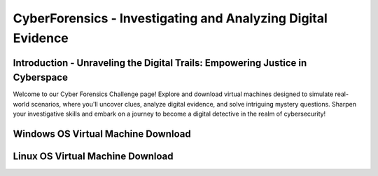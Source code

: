 **CyberForensics - Investigating and Analyzing Digital Evidence**
======================================================================= 
.. image:: https://raw.githubusercontent.com/natt96z/cybersac/main/docs/img/edited3_0127_ecd_ps-cyber_header_1600x600.png
   :width: 90%
   :align: center


Introduction - Unraveling the Digital Trails: Empowering Justice in Cyberspace
~~~~~~~~~~~~~~~~~~~~~~~~~~~~~~~~~~~~~~~~~~~~~~~~~~~~~~~~~~~~~~~~
Welcome to our Cyber Forensics Challenge page! Explore and download virtual machines designed to simulate real-world scenarios, where you'll uncover clues, analyze digital evidence, and solve intriguing mystery questions. Sharpen your investigative skills and embark on a journey to become a digital detective in the realm of cybersecurity!

Windows OS Virtual Machine Download 
~~~~~~~~~~~~~~~~~~~~~~~~~~~~~~~~~~~~~~~~~~~~~~~~~~~~~~~~~~~~~~~~~~~~~

Linux OS Virtual Machine Download
~~~~~~~~~~~~~~~~~~~~~~~~~~~~~~~~~~~~~~~~~~~~~~~~~~~~~~~~~~~~~~~~~~~~~~


